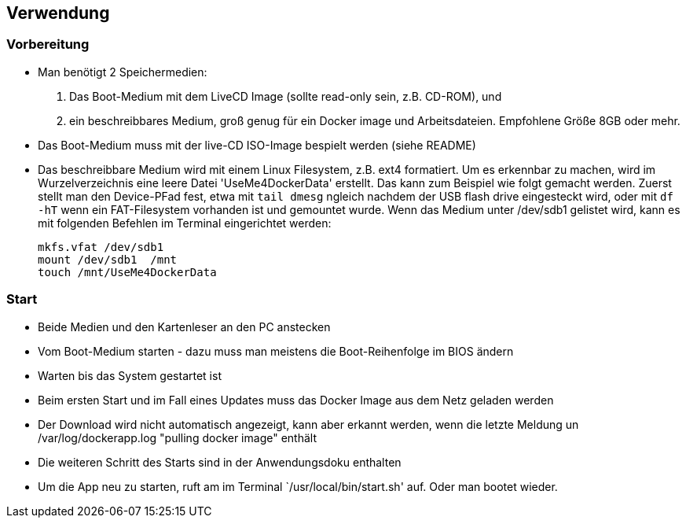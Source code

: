 ## Verwendung

### Vorbereitung

- Man benötigt 2 Speichermedien:
    1. Das Boot-Medium mit dem LiveCD Image (sollte read-only sein, z.B. CD-ROM), und
    2. ein beschreibbares Medium, groß genug für ein Docker image und Arbeitsdateien. Empfohlene Größe 8GB oder mehr.
- Das Boot-Medium muss mit der live-CD ISO-Image bespielt werden (siehe README)
- Das beschreibbare Medium wird mit einem Linux Filesystem, z.B. ext4 formatiert. Um es erkennbar zu machen,
  wird im Wurzelverzeichnis eine leere Datei 'UseMe4DockerData' erstellt. Das kann zum Beispiel wie folgt
  gemacht werden. Zuerst stellt man den Device-PFad fest, etwa mit `tail dmesg` ngleich nachdem der USB flash drive 
  eingesteckt wird, oder mit `df -hT` wenn ein FAT-Filesystem vorhanden ist und gemountet wurde. Wenn das Medium
  unter /dev/sdb1 gelistet wird, kann es mit folgenden Befehlen im Terminal eingerichtet werden:
    
    mkfs.vfat /dev/sdb1
    mount /dev/sdb1  /mnt
    touch /mnt/UseMe4DockerData

### Start
- Beide Medien und den Kartenleser an den PC anstecken
- Vom Boot-Medium starten - dazu muss man meistens die Boot-Reihenfolge im BIOS ändern
- Warten bis das System gestartet ist
- Beim ersten Start und im Fall eines Updates muss das Docker Image aus dem Netz geladen werden
- Der Download wird nicht automatisch angezeigt, kann aber erkannt werden, wenn die letzte Meldung
  un /var/log/dockerapp.log "pulling docker image" enthält
- Die weiteren Schritt des Starts sind in der Anwendungsdoku enthalten
- Um die App neu zu starten, ruft am im Terminal `/usr/local/bin/start.sh' auf. Oder man bootet wieder.

